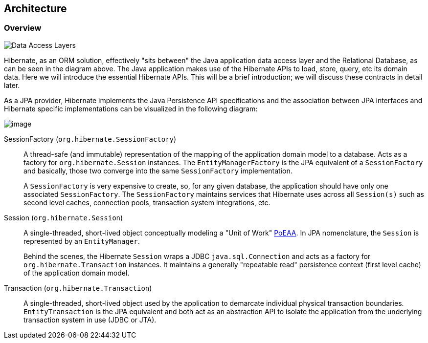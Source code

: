 [[architecture]]
== Architecture

[[architecture-overview]]
=== Overview

image:images/architecture/data_access_layers.svg[Data Access Layers]

Hibernate, as an ORM solution, effectively "sits between" the Java application data access layer and the Relational Database, as can be seen in the diagram above.
The Java application makes use of the Hibernate APIs to load, store, query, etc its domain data.
Here we will introduce the essential Hibernate APIs.
This will be a brief introduction; we will discuss these contracts in detail later.

As a JPA provider, Hibernate implements the Java Persistence API specifications and the association between JPA interfaces and Hibernate specific implementations can be visualized in the following diagram:

image:images/architecture/JPA_Hibernate.svg[image]

SessionFactory (`org.hibernate.SessionFactory`):: A thread-safe (and immutable) representation of the mapping of the application domain model to a database.
Acts as a factory for `org.hibernate.Session` instances. The `EntityManagerFactory` is the JPA equivalent of a `SessionFactory` and basically, those two converge into the same `SessionFactory` implementation.
+
A `SessionFactory` is very expensive to create, so, for any given database, the application should have only one associated `SessionFactory`.
The `SessionFactory` maintains services that Hibernate uses across all `Session(s)` such as second level caches, connection pools, transaction system integrations, etc.

Session (`org.hibernate.Session`):: A single-threaded, short-lived object conceptually modeling a "Unit of Work" <<Bibliography.adoc#PoEAA,PoEAA>>.
In JPA nomenclature, the `Session` is represented by an `EntityManager`.
+
Behind the scenes, the Hibernate `Session` wraps a JDBC `java.sql.Connection` and acts as a factory for `org.hibernate.Transaction` instances.
It maintains a generally "repeatable read" persistence context (first level cache) of the application domain model.

Transaction (`org.hibernate.Transaction`):: A single-threaded, short-lived object used by the application to demarcate individual physical transaction boundaries.
`EntityTransaction` is the JPA equivalent and both act as an abstraction API to isolate the application from the underlying transaction system in use (JDBC or JTA).
